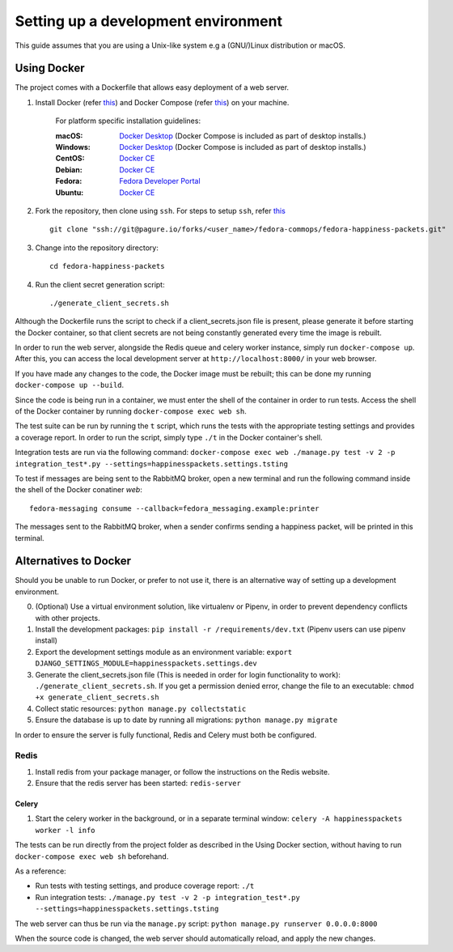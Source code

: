 =========================================
 Setting up a development environment
=========================================

This guide assumes that you are using a Unix-like system e.g a (GNU/)Linux distribution or macOS.

Using Docker
===============

The project comes with a Dockerfile that allows easy deployment of a web server.

#. Install Docker (refer `this <https://docs.docker.com/install/>`_) and Docker Compose (refer `this <https://docs.docker.com/compose/install/>`_) on your machine.

    For platform specific installation guidelines:

    :macOS: `Docker Desktop <https://docs.docker.com/docker-for-mac/install/>`_ (Docker Compose is included as part of desktop installs.)
    :Windows: `Docker Desktop <https://docs.docker.com/docker-for-windows/install/>`_ (Docker Compose is included as part of desktop installs.)
    :CentOS: `Docker CE <https://docs.docker.com/install/linux/docker-ce/centos/>`_
    :Debian: `Docker CE <https://docs.docker.com/install/linux/docker-ce/debian/>`_
    :Fedora: `Fedora Developer Portal <https://developer.fedoraproject.org/tools/docker/docker-installation.html>`_
    :Ubuntu: `Docker CE <https://docs.docker.com/install/linux/docker-ce/ubuntu/>`_

#. Fork the repository, then clone using ``ssh``. For steps to setup ``ssh``, refer `this <https://docs.pagure.org/pagure/usage/first_steps.html>`_ ::

    git clone "ssh://git@pagure.io/forks/<user_name>/fedora-commops/fedora-happiness-packets.git"

#. Change into the repository directory::

    cd fedora-happiness-packets

#. Run the client secret generation script::

    ./generate_client_secrets.sh

Although the Dockerfile runs the script to check if a client_secrets.json file is present, please generate it before starting the Docker container, so that client secrets are not being constantly generated every time the image is rebuilt.

In order to run the web server, alongside the Redis queue and celery worker instance, simply run ``docker-compose up``.
After this, you can access the local development server at ``http://localhost:8000/`` in your web browser.

If you have made any changes to the code, the Docker image must be rebuilt; this can be done my running ``docker-compose up --build``.

Since the code is being run in a container, we must enter the shell of the container in order to run tests.
Access the shell of the Docker container by running ``docker-compose exec web sh``.

The test suite can be run by running the ``t`` script, which runs the tests with the appropriate testing settings and provides a coverage report.
In order to run the script, simply type ``./t`` in the Docker container's shell.

Integration tests are run via the following command: ``docker-compose exec web ./manage.py test -v 2 -p integration_test*.py --settings=happinesspackets.settings.tsting``

To test if messages are being sent to the RabbitMQ broker, open a new terminal and run the following command inside the shell of the Docker conatiner `web`::

    fedora-messaging consume --callback=fedora_messaging.example:printer

The messages sent to the RabbitMQ broker, when a sender confirms sending a happiness packet, will be printed in this terminal.

Alternatives to Docker
======================

Should you be unable to run Docker, or prefer to not use it, there is an alternative way of setting up a development environment.

0. (Optional) Use a virtual environment solution, like virtualenv or Pipenv, in order to prevent dependency conflicts with other projects.
1. Install the development packages: ``pip install -r /requirements/dev.txt`` (Pipenv users can use pipenv install)
2. Export the development settings module as an environment variable: ``export  DJANGO_SETTINGS_MODULE=happinesspackets.settings.dev``
3. Generate the client_secrets.json file (This is needed in order for login functionality to work): ``./generate_client_secrets.sh``.
   If you get a permission denied error, change the file to an executable: ``chmod +x generate_client_secrets.sh``
4. Collect static resources: ``python manage.py collectstatic``
5. Ensure the database is up to date by running all migrations: ``python manage.py migrate``

In order to ensure the server is fully functional, Redis and Celery must both be configured.

Redis
------

1. Install redis from your package manager, or follow the instructions on the Redis website.
2. Ensure that the redis server has been started: ``redis-server``

Celery
_______

1. Start the celery worker in the background, or in a separate terminal window: ``celery -A happinesspackets worker -l info``


The tests can be run directly from the project folder as described in the Using Docker section, without having to run ``docker-compose exec web sh`` beforehand.

As a reference:

- Run tests with testing settings, and produce coverage report: ``./t``
- Run integration tests: ``./manage.py test -v 2 -p integration_test*.py --settings=happinesspackets.settings.tsting``

The web server can thus be run via the ``manage.py`` script: ``python manage.py runserver 0.0.0.0:8000``

When the source code is changed, the web server should automatically reload, and apply the new changes.
